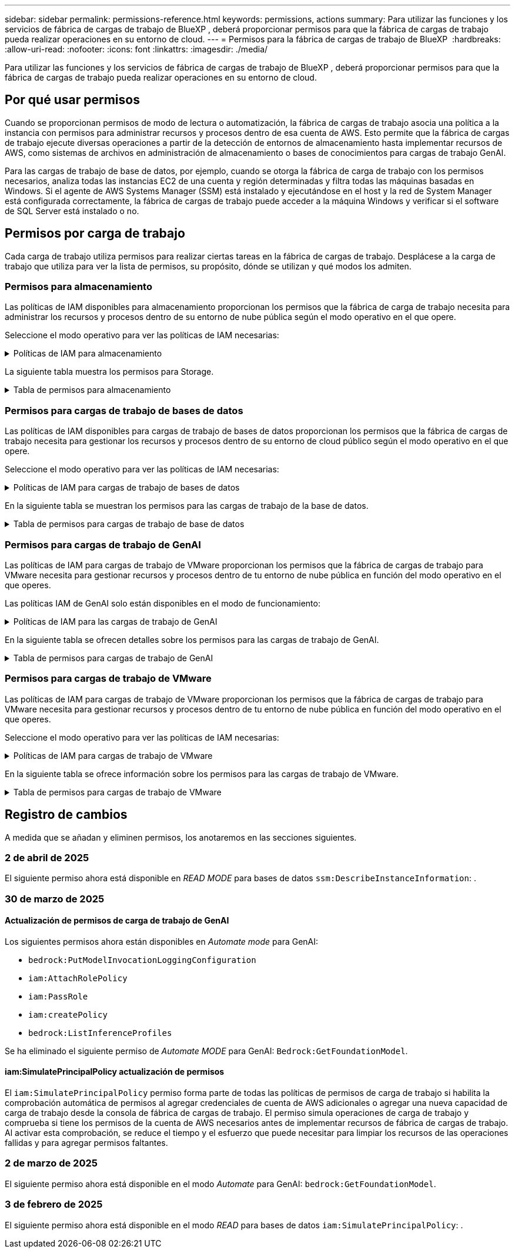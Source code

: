 ---
sidebar: sidebar 
permalink: permissions-reference.html 
keywords: permissions, actions 
summary: Para utilizar las funciones y los servicios de fábrica de cargas de trabajo de BlueXP , deberá proporcionar permisos para que la fábrica de cargas de trabajo pueda realizar operaciones en su entorno de cloud. 
---
= Permisos para la fábrica de cargas de trabajo de BlueXP 
:hardbreaks:
:allow-uri-read: 
:nofooter: 
:icons: font
:linkattrs: 
:imagesdir: ./media/


[role="lead"]
Para utilizar las funciones y los servicios de fábrica de cargas de trabajo de BlueXP , deberá proporcionar permisos para que la fábrica de cargas de trabajo pueda realizar operaciones en su entorno de cloud.



== Por qué usar permisos

Cuando se proporcionan permisos de modo de lectura o automatización, la fábrica de cargas de trabajo asocia una política a la instancia con permisos para administrar recursos y procesos dentro de esa cuenta de AWS. Esto permite que la fábrica de cargas de trabajo ejecute diversas operaciones a partir de la detección de entornos de almacenamiento hasta implementar recursos de AWS, como sistemas de archivos en administración de almacenamiento o bases de conocimientos para cargas de trabajo GenAI.

Para las cargas de trabajo de base de datos, por ejemplo, cuando se otorga la fábrica de carga de trabajo con los permisos necesarios, analiza todas las instancias EC2 de una cuenta y región determinadas y filtra todas las máquinas basadas en Windows. Si el agente de AWS Systems Manager (SSM) está instalado y ejecutándose en el host y la red de System Manager está configurada correctamente, la fábrica de cargas de trabajo puede acceder a la máquina Windows y verificar si el software de SQL Server está instalado o no.



== Permisos por carga de trabajo

Cada carga de trabajo utiliza permisos para realizar ciertas tareas en la fábrica de cargas de trabajo. Desplácese a la carga de trabajo que utiliza para ver la lista de permisos, su propósito, dónde se utilizan y qué modos los admiten.



=== Permisos para almacenamiento

Las políticas de IAM disponibles para almacenamiento proporcionan los permisos que la fábrica de carga de trabajo necesita para administrar los recursos y procesos dentro de su entorno de nube pública según el modo operativo en el que opere.

Seleccione el modo operativo para ver las políticas de IAM necesarias:

.Políticas de IAM para almacenamiento
[%collapsible]
====
[role="tabbed-block"]
=====
.Modo de lectura
--
[source, json]
----
{
  "Version": "2012-10-17",
  "Statement": [
    {
      "Effect": "Allow",
      "Action": [
        "fsx:Describe*",
        "fsx:ListTagsForResource",
        "ec2:Describe*",
        "kms:Describe*",
        "elasticfilesystem:Describe*",
        "kms:List*",
        "cloudwatch:GetMetricData",
        "cloudwatch:GetMetricStatistics"
      ],
      "Resource": "*"
    },
    {
      "Effect": "Allow",
      "Action": [
        "iam:SimulatePrincipalPolicy"
      ],
      "Resource": "*"
    }
  ]
}
----
--
.Modo de automatización
--
[source, json]
----
{
  "Version": "2012-10-17",
  "Statement": [
    {
      "Effect": "Allow",
      "Action": [
        "fsx:*",
        "ec2:Describe*",
        "ec2:CreateTags",
        "ec2:CreateSecurityGroup",
        "iam:CreateServiceLinkedRole",
        "kms:Describe*",
        "elasticfilesystem:Describe*",
        "kms:List*",
        "kms:CreateGrant",
        "cloudwatch:PutMetricData",
        "cloudwatch:GetMetricData",
        "iam:SimulatePrincipalPolicy",
        "cloudwatch:GetMetricStatistics"
      ],
      "Resource": "*"
    },
    {
      "Effect": "Allow",
      "Action": [
        "ec2:AuthorizeSecurityGroupEgress",
        "ec2:AuthorizeSecurityGroupIngress",
        "ec2:RevokeSecurityGroupEgress",
        "ec2:RevokeSecurityGroupIngress",
        "ec2:DeleteSecurityGroup"
      ],
      "Resource": "*",
      "Condition": {
        "StringLike": {
          "ec2:ResourceTag/AppCreator": "NetappFSxWF"
        }
      }
    }
  ]
}
----
--
=====
====
La siguiente tabla muestra los permisos para Storage.

.Tabla de permisos para almacenamiento
[%collapsible]
====
[cols="2, 2, 1, 1"]
|===
| Específico | Acción | Donde se utiliza | Modo 


| Crea un sistema de archivos FSx for ONTAP | fsx:CreateFileSystem* | Puesta en marcha | Automatizar 


| Cree un grupo de seguridad para un sistema de archivos FSx for ONTAP | ec2:CreateSecurityGroup | Puesta en marcha | Automatizar 


| Agregue etiquetas a un grupo de seguridad para un sistema de archivos FSx para ONTAP | ec2:CreateTags | Puesta en marcha | Automatizar 


.2+| Autorizar la salida e ingreso de grupos de seguridad para un sistema de archivos FSx para ONTAP | ec2:AuthorizeSecurityGroupEgress | Puesta en marcha | Automatizar 


| ec2:AuthorizeSecurityGroupIngress | Puesta en marcha | Automatizar 


| El rol otorgado proporciona comunicación entre FSx para ONTAP y otros servicios de AWS | iam:CreateServiceLinkedIn | Puesta en marcha | Automatizar 


.7+| Consulta los detalles que necesitas para rellenar el formulario de puesta en marcha del sistema de archivos FSx para ONTAP | ec2:DescribeVpcs  a| 
* Puesta en marcha
* Explora el ahorro

 a| 
* Lea
* Automatizar




| ec2:DescribeSubnets  a| 
* Puesta en marcha
* Explora el ahorro

 a| 
* Lea
* Automatizar




| ec2:regiones describidas  a| 
* Puesta en marcha
* Explora el ahorro

 a| 
* Lea
* Automatizar




| ec2:DescribeSecurityGroups  a| 
* Puesta en marcha
* Explora el ahorro

 a| 
* Lea
* Automatizar




| ec2:DescribeRouteTables  a| 
* Puesta en marcha
* Explora el ahorro

 a| 
* Lea
* Automatizar




| ec2:DescribeNetworkinterfaces  a| 
* Puesta en marcha
* Explora el ahorro

 a| 
* Lea
* Automatizar




| EC2:DescripbeVolumeStatus  a| 
* Puesta en marcha
* Explora el ahorro

 a| 
* Lea
* Automatizar




.3+| Obtén los detalles clave de KMS y utilízalos para el cifrado FSx para ONTAP | Kms:CreateGrant | Puesta en marcha | Automatizar 


| Kms:describir* | Puesta en marcha  a| 
* Lea
* Automatizar




| Kms:Lista* | Puesta en marcha  a| 
* Lea
* Automatizar




| Obtenga detalles de volumen para las instancias de EC2 | ec2:DescribeVolumes  a| 
* Inventario
* Explora el ahorro

 a| 
* Lea
* Automatizar




| Obtenga detalles para las instancias de EC2 | ec2:DescribInstances | Explora el ahorro  a| 
* Lea
* Automatizar




| Describa Elastic File System en la calculadora de ahorro | ElasticfileSystem:describe* | Explora el ahorro | Lea 


| Enumera las etiquetas de los recursos de FSx for ONTAP | fsx:ListTagsForResource | Inventario  a| 
* Lea
* Automatizar




.2+| Gestionar la salida y el ingreso de grupos de seguridad para un sistema de archivos FSx para ONTAP | ec2:RevokeSecurityGroupIngress | Operaciones de gestión | Automatizar 


| ec2:DeleteSecurityGroup | Operaciones de gestión | Automatizar 


.16+| Cree, vea y gestione recursos del sistema de archivos FSx para ONTAP | fsx:CreateVolume* | Operaciones de gestión | Automatizar 


| fsx:TagResource* | Operaciones de gestión | Automatizar 


| fsx:CreateStorageVirtualMachine* | Operaciones de gestión | Automatizar 


| fsx:DeleteFileSystem* | Operaciones de gestión | Automatizar 


| fsx:DeleteStorageVirtualMachine* | Operaciones de gestión | Automatizar 


| fsx:DescripciónFileSystems* | Inventario  a| 
* Lea
* Automatizar




| fsx:DescripciónStorageVirtualMachines* | Inventario  a| 
* Lea
* Automatizar




| fsx:UpdateFileSystem* | Operaciones de gestión | Automatizar 


| fsx:UpdateStorageVirtualMachine* | Operaciones de gestión | Automatizar 


| fsx:DescribeVolumes* | Inventario  a| 
* Lea
* Automatizar




| fsx:UpdateVolume* | Operaciones de gestión | Automatizar 


| fsx:DeleteVolume* | Operaciones de gestión | Automatizar 


| fsx:UntagResource* | Operaciones de gestión | Automatizar 


| fsx:DescribeBackups* | Operaciones de gestión  a| 
* Lea
* Automatizar




| fsx:CreateBackup* | Operaciones de gestión | Automatizar 


| fsx:CreateVolumeFromBackup* | Operaciones de gestión | Automatizar 


| Informar de las métricas de CloudWatch | Cloudwatch:PutMetricData | Operaciones de gestión | Automatizar 


.2+| Obtenga métricas de volumen y sistema de archivos | Cloudwatch:GetMetricData | Operaciones de gestión  a| 
* Lea
* Automatizar




| Cloudwatch:GetMetricStatistics | Operaciones de gestión  a| 
* Lea
* Automatizar


|===
====


=== Permisos para cargas de trabajo de bases de datos

Las políticas de IAM disponibles para cargas de trabajo de bases de datos proporcionan los permisos que la fábrica de cargas de trabajo necesita para gestionar los recursos y procesos dentro de su entorno de cloud público según el modo operativo en el que opere.

Seleccione el modo operativo para ver las políticas de IAM necesarias:

.Políticas de IAM para cargas de trabajo de bases de datos
[%collapsible]
====
[role="tabbed-block"]
=====
.Modo de lectura
--
[source, json]
----
{
  "Version": "2012-10-17",
  "Statement": [
    {
      "Sid": "CommonGroup",
      "Effect": "Allow",
      "Action": [
        "cloudwatch:GetMetricStatistics",
        "sns:ListTopics",
        "ec2:DescribeInstances",
        "ec2:DescribeVpcs",
        "ec2:DescribeSubnets",
        "ec2:DescribeSecurityGroups",
        "ec2:DescribeImages",
        "ec2:DescribeRegions",
        "ec2:DescribeRouteTables",
        "ec2:DescribeKeyPairs",
        "ec2:DescribeNetworkInterfaces",
        "ec2:DescribeInstanceTypes",
        "ec2:DescribeVpcEndpoints",
        "ec2:DescribeInstanceTypeOfferings",
        "ec2:DescribeSnapshots",
        "ec2:DescribeVolumes",
        "ec2:DescribeAddresses",
        "kms:ListAliases",
        "kms:ListKeys",
        "kms:DescribeKey",
        "cloudformation:ListStacks",
        "cloudformation:DescribeAccountLimits",
        "ds:DescribeDirectories",
        "fsx:DescribeVolumes",
        "fsx:DescribeBackups",
        "fsx:DescribeStorageVirtualMachines",
        "fsx:DescribeFileSystems",
        "servicequotas:ListServiceQuotas",
        "ssm:GetParametersByPath",
        "ssm:GetCommandInvocation",
        "ssm:SendCommand",
        "ssm:GetConnectionStatus",
        "ssm:DescribePatchBaselines",
        "ssm:DescribeInstancePatchStates",
        "ssm:ListCommands",
        "ssm:DescribeInstanceInformation",
        "fsx:ListTagsForResource"
      ],
      "Resource": [
        "*"
      ]
    },
    {
      "Sid": "SSMParameterStore",
      "Effect": "Allow",
      "Action": [
        "ssm:GetParameter",
        "ssm:GetParameters",
        "ssm:PutParameter",
        "ssm:DeleteParameters"
      ],
      "Resource": "arn:aws:ssm:*:*:parameter/netapp/wlmdb/*"
    },
    {
      "Effect": "Allow",
      "Action": [
        "iam:SimulatePrincipalPolicy"
      ],
      "Resource": "*"
    }
  ]
}
----
--
.Modo de automatización
--
[source, json]
----
{
  "Version": "2012-10-17",
  "Statement": [
    {
      "Sid": "EC2Group",
      "Effect": "Allow",
      "Action": [
        "ec2:AllocateAddress",
        "ec2:AllocateHosts",
        "ec2:AssignPrivateIpAddresses",
        "ec2:AssociateAddress",
        "ec2:AssociateRouteTable",
        "ec2:AssociateSubnetCidrBlock",
        "ec2:AssociateVpcCidrBlock",
        "ec2:AttachInternetGateway",
        "ec2:AttachNetworkInterface",
        "ec2:AttachVolume",
        "ec2:AuthorizeSecurityGroupEgress",
        "ec2:AuthorizeSecurityGroupIngress",
        "ec2:CreateVolume",
        "ec2:DeleteNetworkInterface",
        "ec2:DeleteSecurityGroup",
        "ec2:DeleteTags",
        "ec2:DeleteVolume",
        "ec2:DetachNetworkInterface",
        "ec2:DetachVolume",
        "ec2:DisassociateAddress",
        "ec2:DisassociateIamInstanceProfile",
        "ec2:DisassociateRouteTable",
        "ec2:DisassociateSubnetCidrBlock",
        "ec2:DisassociateVpcCidrBlock",
        "ec2:ModifyInstanceAttribute",
        "ec2:ModifyInstancePlacement",
        "ec2:ModifyNetworkInterfaceAttribute",
        "ec2:ModifySubnetAttribute",
        "ec2:ModifyVolume",
        "ec2:ModifyVolumeAttribute",
        "ec2:ReleaseAddress",
        "ec2:ReplaceRoute",
        "ec2:ReplaceRouteTableAssociation",
        "ec2:RevokeSecurityGroupEgress",
        "ec2:RevokeSecurityGroupIngress",
        "ec2:StartInstances",
        "ec2:StopInstances"
      ],
      "Resource": "*",
      "Condition": {
        "StringLike": {
          "ec2:ResourceTag/aws:cloudformation:stack-name": "WLMDB*"
        }
      }
    },
    {
      "Sid": "FSxNGroup",
      "Effect": "Allow",
      "Action": [
        "fsx:TagResource"
      ],
      "Resource": "*",
      "Condition": {
        "StringLike": {
          "aws:ResourceTag/aws:cloudformation:stack-name": "WLMDB*"
        }
      }
    },
    {
      "Sid": "CommonGroup",
      "Effect": "Allow",
      "Action": [
        "cloudformation:CreateStack",
        "cloudformation:DescribeStackEvents",
        "cloudformation:DescribeStacks",
        "cloudformation:ListStacks",
        "cloudformation:ValidateTemplate",
        "cloudformation:DescribeAccountLimits",
        "cloudwatch:GetMetricStatistics",
        "ds:DescribeDirectories",
        "ec2:CreateLaunchTemplate",
        "ec2:CreateLaunchTemplateVersion",
        "ec2:CreateNetworkInterface",
        "ec2:CreateSecurityGroup",
        "ec2:CreateTags",
        "ec2:CreateVpcEndpoint",
        "ec2:Describe*",
        "ec2:Get*",
        "ec2:RunInstances",
        "ec2:ModifyVpcAttribute",
        "ec2messages:*",
        "fsx:CreateFileSystem",
        "fsx:UpdateFileSystem",
        "fsx:CreateStorageVirtualMachine",
        "fsx:CreateVolume",
        "fsx:UpdateVolume",
        "fsx:Describe*",
        "fsx:List*",
        "kms:CreateGrant",
        "kms:Describe*",
        "kms:List*",
        "kms:GenerateDataKey",
        "kms:Decrypt",
        "logs:CreateLogGroup",
        "logs:CreateLogStream",
        "logs:DescribeLog*",
        "logs:GetLog*",
        "logs:ListLogDeliveries",
        "logs:PutLogEvents",
        "logs:TagResource",
        "servicequotas:ListServiceQuotas",
        "sns:ListTopics",
        "sns:Publish",
        "ssm:Describe*",
        "ssm:Get*",
        "ssm:List*",
        "ssm:PutComplianceItems",
        "ssm:PutConfigurePackageResult",
        "ssm:PutInventory",
        "ssm:SendCommand",
        "ssm:UpdateAssociationStatus",
        "ssm:UpdateInstanceAssociationStatus",
        "ssm:UpdateInstanceInformation",
        "ssmmessages:*",
        "compute-optimizer:GetEnrollmentStatus",
        "compute-optimizer:PutRecommendationPreferences",
        "compute-optimizer:GetEffectiveRecommendationPreferences",
        "compute-optimizer:GetEC2InstanceRecommendations",
        "autoscaling:DescribeAutoScalingGroups",
        "autoscaling:DescribeAutoScalingInstances"
      ],
      "Resource": "*"
    },
    {
      "Sid": "ArnGroup",
      "Effect": "Allow",
      "Action": [
        "cloudformation:SignalResource"
      ],
      "Resource": [
        "arn:aws:cloudformation:*:*:stack/WLMDB*",
        "arn:aws:logs:*:*:log-group:WLMDB*"
      ]
    },
    {
      "Sid": "IAMGroup",
      "Effect": "Allow",
      "Action": [
        "iam:AddRoleToInstanceProfile",
        "iam:CreateInstanceProfile",
        "iam:CreateRole",
        "iam:DeleteInstanceProfile",
        "iam:GetPolicy",
        "iam:GetPolicyVersion",
        "iam:GetRole",
        "iam:GetRolePolicy",
        "iam:GetUser",
        "iam:PutRolePolicy",
        "iam:RemoveRoleFromInstanceProfile",
        "iam:SimulatePrincipalPolicy"
      ],
      "Resource": "*"
    },
    {
      "Sid": "IAMGroup1",
      "Effect": "Allow",
      "Action": "iam:CreateServiceLinkedRole",
      "Resource": "*",
      "Condition": {
        "StringLike": {
          "iam:AWSServiceName": "ec2.amazonaws.com"
        }
      }
    },
    {
      "Sid": "IAMGroup2",
      "Effect": "Allow",
      "Action": "iam:PassRole",
      "Resource": "*",
      "Condition": {
        "StringEquals": {
          "iam:PassedToService": "ec2.amazonaws.com"
        }
      }
    },
    {
      "Sid": "SSMParameterStore",
      "Effect": "Allow",
      "Action": [
        "ssm:GetParameter",
        "ssm:GetParameters",
        "ssm:PutParameter",
        "ssm:DeleteParameters"
      ],
      "Resource": "arn:aws:ssm:*:*:parameter/netapp/wlmdb/*"
    }
  ]
}
----
--
=====
====
En la siguiente tabla se muestran los permisos para las cargas de trabajo de la base de datos.

.Tabla de permisos para cargas de trabajo de base de datos
[%collapsible]
====
[cols="2, 2, 1, 1"]
|===
| Específico | Acción | Donde se utiliza | Modo 


| Obtenga estadísticas de métricas de FSx para ONTAP, EBS y FSx para el servidor de archivos de Windows | Cloudwatch:GetMetricStatistics  a| 
* Inventario
* Explora el ahorro

 a| 
* Lea
* Automatizar




| Listar y definir disparadores para eventos | sns:ListTopics | Puesta en marcha  a| 
* Lea
* Automatizar




.4+| Obtenga detalles para las instancias de EC2 | ec2:DescribInstances  a| 
* Inventario
* Explora el ahorro

 a| 
* Lea
* Automatizar




| ec2:DescribeKeyPairs | Puesta en marcha  a| 
* Lea
* Automatizar




| ec2:DescribeNetworkinterfaces | Puesta en marcha  a| 
* Lea
* Automatizar




| EC2:DescripciónTipos de InstanceTipos  a| 
* Puesta en marcha
* Explora el ahorro

 a| 
* Lea
* Automatizar




.6+| Obtén los detalles que necesitas para rellenar el formulario de puesta en marcha de FSx para ONTAP | ec2:DescribeVpcs  a| 
* Puesta en marcha
* Inventario

 a| 
* Lea
* Automatizar




| ec2:DescribeSubnets  a| 
* Puesta en marcha
* Inventario

 a| 
* Lea
* Automatizar




| ec2:DescribeSecurityGroups | Puesta en marcha  a| 
* Lea
* Automatizar




| ec2:DescribeImages | Puesta en marcha  a| 
* Lea
* Automatizar




| ec2:regiones describidas | Puesta en marcha  a| 
* Lea
* Automatizar




| ec2:DescribeRouteTables  a| 
* Puesta en marcha
* Inventario

 a| 
* Lea
* Automatizar




| Obtenga cualquier extremo de VPC existente para determinar si es necesario crear nuevos extremos antes de las implementaciones | ec2:DescribeVpcEndpoints  a| 
* Puesta en marcha
* Inventario

 a| 
* Lea
* Automatizar




| Cree puntos finales de VPC si no existen para los servicios requeridos independientemente de la conectividad de red pública en las instancias de EC2 | EC2:CreateVpcEndpoint | Puesta en marcha | Automatizar 


| Obtener tipos de instancias disponibles en la región para los nodos de validación (T2.micro/T3.micro) | EC2:DescripciónInstanceTypeOfferings | Puesta en marcha  a| 
* Lea
* Automatizar




| Obtenga detalles de snapshot de cada volumen de EBS adjunto para calcular los precios y el ahorro | ec2:DescribSnapshots | Explora el ahorro  a| 
* Lea
* Automatizar




| Obtén detalles de cada volumen de EBS adjunto para calcular los precios y el ahorro | ec2:DescribeVolumes  a| 
* Inventario
* Explora el ahorro

 a| 
* Lea
* Automatizar




.3+| Obtenga información clave de KMS para el cifrado del sistema de archivos FSx para ONTAP | Kms:ListAliases | Puesta en marcha  a| 
* Lea
* Automatizar




| Km:ListKeys | Puesta en marcha  a| 
* Lea
* Automatizar




| Km:DescripbeKey | Puesta en marcha  a| 
* Lea
* Automatizar




| Obtenga una lista de pilas de CloudFormation que se ejecutan en el entorno para comprobar el límite de cuota | Cloudformation:ListStacks | Puesta en marcha  a| 
* Lea
* Automatizar




| Compruebe los límites de la cuenta para los recursos antes de activar el despliegue | Formación de nubes:DescribeAccountLimits | Puesta en marcha  a| 
* Lea
* Automatizar




| Obtenga una lista de directorios activos gestionados por AWS en la región | ds:DescripbeDirectories | Puesta en marcha  a| 
* Lea
* Automatizar




.5+| Obtén listas y detalles de volúmenes, backups, SVM, sistemas de archivos en AZs y etiquetas para el sistema de archivos FSx para ONTAP | fsx:DescribeVolumes  a| 
* Inventario
* Explore Ahorros

 a| 
* Lea
* Automatizar




| fsx:DescripbeBackups  a| 
* Inventario
* Explore Ahorros

 a| 
* Lea
* Automatizar




| fsx:DescribeStorageVirtualMachines  a| 
* Puesta en marcha
* Gestionar operaciones
* Inventario

 a| 
* Lea
* Automatizar




| fsx:DescripciónFileSystems  a| 
* Puesta en marcha
* Gestionar operaciones
* Inventario
* Explora el ahorro

 a| 
* Lea
* Automatizar




| fsx:ListTagsForResource | Gestionar operaciones  a| 
* Lea
* Automatizar




| Obtenga los límites de cuotas de servicio para CloudFormation y VPC | ServiceQuotas:ListServiceQuotas | Puesta en marcha  a| 
* Lea
* Automatizar




| Utilice la consulta basada en SSM para obtener la lista actualizada de regiones soportadas por FSx para ONTAP | ssm:GetParametersByPath | Puesta en marcha  a| 
* Lea
* Automatizar




| Sondee la respuesta de SSM después de enviar el comando para gestionar las operaciones posteriores al despliegue | ssm:GetCommandInvocation  a| 
* Gestionar operaciones
* Inventario
* Explora el ahorro
* Optimización

 a| 
* Lea
* Automatizar




| Envíe comandos sobre SSM a instancias EC2 | ssm:SendCommand  a| 
* Gestionar operaciones
* Inventario
* Explora el ahorro
* Optimización

 a| 
* Lea
* Automatizar




| Obtener el estado de conectividad de SSM en las instancias posteriores al despliegue | ssm:GetConnectionStatus  a| 
* Gestionar operaciones
* Inventario
* Optimización

 a| 
* Lea
* Automatizar




| Recuperar el estado de asociación de SSM para un grupo de instancias EC2 gestionadas (nodos SQL) | ssm:Descripción InstanceInformation | Inventario | Lea 


| Obtenga la lista de líneas base de parches disponibles para la evaluación de parches del sistema operativo | ssm:DescripciónPatchBaselines | Optimización  a| 
* Lea
* Automatizar




| Obtener el estado de aplicación de parches en las instancias de Windows EC2 para la evaluación de parches del sistema operativo | ssm:DescripciónInstancePatchStates | Optimización  a| 
* Lea
* Automatizar




| Enumere los comandos ejecutados por AWS Patch Manager en las instancias EC2 para la gestión de parches del sistema operativo | ssm: ListCommands | Optimización  a| 
* Lea
* Automatizar




| Compruebe si la cuenta está inscrita en AWS Compute Optimizer | Compute-Optimizer:GetEnrollmentStatus  a| 
* Explora el ahorro
* Optimización

| Automatizar 


| Actualice una preferencia de recomendación existente en AWS Compute Optimizer para adaptar las sugerencias para las cargas de trabajo de SQL Server | Compute-Optimizer:PutRecommendationPreferences  a| 
* Explora el ahorro
* Optimización

| Automatizar 


| Obtener preferencias de recomendación que están en vigor para un recurso determinado de AWS Compute Optimizer | Compute-Optimizer:GetEffectiveRecommendationPreferences  a| 
* Explora el ahorro
* Optimización

| Automatizar 


| Obtenga recomendaciones que AWS Compute Optimizer genera para las instancias de Amazon Elastic Compute Cloud (Amazon EC2) | Compute-Optimizer:GetEC2InstanceRecommendations  a| 
* Explora el ahorro
* Optimización

| Automatizar 


.2+| Compruebe la asociación de instancias a grupos de escala automática | escala automática:DescripciónAutoScalingGroups  a| 
* Explora el ahorro
* Optimización

| Automatizar 


| escala automática:DescripciónAutoScalingInstances  a| 
* Explora el ahorro
* Optimización

| Automatizar 


.4+| Obtenga, enumere, cree y elimine parámetros de SSM para las credenciales de usuario de AD, FSx para ONTAP y SQL utilizadas durante la implementación o administradas en su cuenta de AWS | ssm:getParameter ^1^  a| 
* Puesta en marcha
* Gestionar operaciones

 a| 
* Lea
* Automatizar




| ssm:GetParameters ^1^ | Gestionar operaciones  a| 
* Lea
* Automatizar




| ssm:PutParameter ^1^  a| 
* Puesta en marcha
* Gestionar operaciones

 a| 
* Lea
* Automatizar




| ssm:DeleteParameters ^1^ | Gestionar operaciones  a| 
* Lea
* Automatizar




.9+| Asocie recursos de red a nodos SQL y nodos de validación, y agregue IP secundarias adicionales a nodos SQL | EC2:AllocateAddress ^1^ | Puesta en marcha | Automatizar 


| EC2:AllocateHosts ^1^ | Puesta en marcha | Automatizar 


| EC2:AssignPrivateIpAddresses ^1^ | Puesta en marcha | Automatizar 


| EC2:AssociateAddress ^1^ | Puesta en marcha | Automatizar 


| EC2:AssociateRouteTable ^1^ | Puesta en marcha | Automatizar 


| EC2:AssociateSubnetCidrBlock ^1^ | Puesta en marcha | Automatizar 


| EC2:AssociateVpcCidrBlock ^1^ | Puesta en marcha | Automatizar 


| EC2:AttachInternetGateway ^1^ | Puesta en marcha | Automatizar 


| EC2:AttachNetworkInterface ^1^ | Puesta en marcha | Automatizar 


| Conecte los volúmenes de EBS necesarios a los nodos SQL para la puesta en marcha | ec2:AttachVolume | Puesta en marcha | Automatizar 


.2+| Asocie grupos de seguridad y modifique reglas para los nodos aprovisionados | ec2:AuthorizeSecurityGroupEgress | Puesta en marcha | Automatizar 


| ec2:AuthorizeSecurityGroupIngress | Puesta en marcha | Automatizar 


| Cree los volúmenes de EBS necesarios para los nodos SQL para la puesta en marcha | ec2:CreateVolume | Puesta en marcha | Automatizar 


.11+| Elimine los nodos de validación temporales creados del tipo T2.micro y para la reversión o el reintento de EC2 nodos SQL fallidos | ec2:DeleteNetworkInterface | Puesta en marcha | Automatizar 


| ec2:DeleteSecurityGroup | Puesta en marcha | Automatizar 


| ec2:DeleteTags | Puesta en marcha | Automatizar 


| ec2:DeleteVolume | Puesta en marcha | Automatizar 


| EC2:DetachNetworkInterface | Puesta en marcha | Automatizar 


| ec2:DetachVolume | Puesta en marcha | Automatizar 


| EC2:DisasociateAddress | Puesta en marcha | Automatizar 


| ec2:DisasociateIamInstanceProfile | Puesta en marcha | Automatizar 


| EC2:DisAssociateRouteTable | Puesta en marcha | Automatizar 


| EC2:DisasociateSubnetCidrBlock | Puesta en marcha | Automatizar 


| EC2:DisasociateVpcCidrBlock | Puesta en marcha | Automatizar 


.7+| Modificar atributos para instancias SQL creadas. Solo se aplica a los nombres que comienzan con WLMDB. | ec2:ModificyInstanceAttribute | Puesta en marcha | Automatizar 


| EC2:ModifyInstanceColocación | Puesta en marcha | Automatizar 


| ec2:ModificyNetworkInterfaceAttribute | Puesta en marcha | Automatizar 


| EC2:ModifySubnetAttribute | Puesta en marcha | Automatizar 


| ec2:ModifiyVolume | Puesta en marcha | Automatizar 


| ec2:ModifyVolumeAttribute | Puesta en marcha | Automatizar 


| EC2:ModifyVpcAttribute | Puesta en marcha | Automatizar 


.5+| Desasociar y destruir instancias de validación | EC2:Release Address | Puesta en marcha | Automatizar 


| EC2:ReplaceRoute | Puesta en marcha | Automatizar 


| EC2:ReplaceRouteTableAssociation | Puesta en marcha | Automatizar 


| ec2:RevokeSecurityGroupEgress | Puesta en marcha | Automatizar 


| ec2:RevokeSecurityGroupIngress | Puesta en marcha | Automatizar 


| Inicie las instancias desplegadas | ec2:StartuStarInstances | Puesta en marcha | Automatizar 


| Pare las instancias desplegadas | ec2:StopInstances | Puesta en marcha | Automatizar 


| Etiquete valores personalizados para los recursos de Amazon FSx for NetApp ONTAP creados por WLMDB para obtener detalles de facturación durante la gestión de recursos | fsx:TagResource ^1^  a| 
* Puesta en marcha
* Gestionar operaciones

| Automatizar 


.5+| Cree y valide la plantilla de CloudFormation para el despliegue | Cloudformation:CreateStack | Puesta en marcha | Automatizar 


| Cloudformation:DescribeStackEvents | Puesta en marcha | Automatizar 


| Cloudformation:Describacks | Puesta en marcha | Automatizar 


| Cloudformation:ListStacks | Puesta en marcha | Automatizar 


| Cloudformation:ValidateTemplate | Puesta en marcha | Automatizar 


| Recuperar métricas para la recomendación de optimización de cálculo | Cloudwatch:GetMetricStatistics | Explora el ahorro | Automatizar 


| Recuperar directorios disponibles en la región | ds:DescripbeDirectories | Puesta en marcha | Automatizar 


.2+| Agregue reglas para el grupo de seguridad asociado a las instancias EC2 provisionadas | ec2:AuthorizeSecurityGroupEgress | Puesta en marcha | Automatizar 


| ec2:AuthorizeSecurityGroupIngress | Puesta en marcha | Automatizar 


.2+| Cree plantillas de pila anidadas para reintentos y rollback | EC2:CreateLaunchTemplate | Puesta en marcha | Automatizar 


| EC2:CreateLaunchTemplateVersion | Puesta en marcha | Automatizar 


.3+| Gestionar etiquetas y seguridad de red en las instancias creadas | ec2:CreateNetworkInterface | Puesta en marcha | Automatizar 


| ec2:CreateSecurityGroup | Puesta en marcha | Automatizar 


| ec2:CreateTags | Puesta en marcha | Automatizar 


| Suprima el grupo de seguridad creado temporalmente para los nodos de validación | ec2:DeleteSecurityGroup | Puesta en marcha | Automatizar 


.2+| Obtener detalles de instancia para el provisionamiento | EC2:Describir*  a| 
* Puesta en marcha
* Inventario
* Explora el ahorro

| Automatizar 


| EC2:GET*  a| 
* Puesta en marcha
* Inventario
* Explora el ahorro

| Automatizar 


| Inicie las instancias creadas | ec2:RunInstances | Puesta en marcha | Automatizar 


| Systems Manager utiliza el extremo del servicio de entrega de mensajes de AWS para las operaciones de API | ec2messages:*  a| 
* Implementación *Inventario

| Automatizar 


.3+| Crear FSx para los recursos de ONTAP necesarios para aprovisionamiento. Para los sistemas FSx para ONTAP existentes, se crea un nuevo SVM para alojar los volúmenes de SQL. | fsx:CreateFileSystem | Puesta en marcha | Automatizar 


| fsx:CreateStorageVirtualMachine | Puesta en marcha | Automatizar 


| fsx:CreateVolume  a| 
* Puesta en marcha
* Gestionar operaciones

| Automatizar 


.2+| Obtén más información sobre FSx para ONTAP | fsx:describe*  a| 
* Puesta en marcha
* Inventario
* Gestionar operaciones
* Explora el ahorro

| Automatizar 


| fsx:List*  a| 
* Puesta en marcha
* Inventario

| Automatizar 


| Cambie el tamaño de FSx para el sistema de archivos ONTAP para solucionar el margen adicional del sistema de archivos | fsx:UpdateFilesystem | Optimización | Automatizar 


| Cambie el tamaño de los volúmenes para corregir los tamaños de los registros y las unidades de TempDB | fsx:UpdateVolume | Optimización | Automatizar 


.4+| Obtén los detalles clave de KMS y utilízalos para el cifrado FSx para ONTAP | Kms:CreateGrant | Puesta en marcha | Automatizar 


| Kms:describir* | Puesta en marcha | Automatizar 


| Kms:Lista* | Puesta en marcha | Automatizar 


| Km:GenerateDataKey | Puesta en marcha | Automatizar 


.7+| Cree registros de CloudWatch para la validación y el aprovisionamiento de scripts que se ejecutan en instancias EC2 | Registros:CreateLogGroup | Puesta en marcha | Automatizar 


| Registros:CreateLogStream | Puesta en marcha | Automatizar 


| Registros:DescribeLog* | Puesta en marcha | Automatizar 


| Registros:GetLog* | Puesta en marcha | Automatizar 


| Logs:ListLogDeliveries | Puesta en marcha | Automatizar 


| Logs:PutLogEvents  a| 
* Puesta en marcha
* Gestionar operaciones

| Automatizar 


| Logs:TagResource | Puesta en marcha | Automatizar 


| Cree secretos en una cuenta de usuario para las credenciales proporcionadas para SQL, el dominio y FSx para ONTAP | ServiceQuotas:ListServiceQuotas | Puesta en marcha | Automatizar 


.2+| Enumere los temas de SNS del cliente y publique en el SNS de backend de WLMDB, así como en el SNS del cliente, si está seleccionado | sns:ListTopics | Puesta en marcha | Automatizar 


| sns: Publicar | Puesta en marcha | Automatizar 


.11+| Permisos SSM necesarios para ejecutar el script de detección en instancias SQL aprovisionadas y para obtener la lista más reciente de regiones AWS compatibles con FSx para ONTAP. | ssm:DESCRIBE* | Puesta en marcha | Automatizar 


| ssm:GET*  a| 
* Puesta en marcha
* Gestionar operaciones

| Automatizar 


| ssm: Lista* | Puesta en marcha | Automatizar 


| ssm:PutComplianceItems | Puesta en marcha | Automatizar 


| ssm:PutConfigurePackageResult | Puesta en marcha | Automatizar 


| ssm: Inventario de PutInventory | Puesta en marcha | Automatizar 


| ssm:SendCommand  a| 
* Puesta en marcha
* Inventario
* Gestionar operaciones

| Automatizar 


| ssm: UpdateAssociationStatus | Puesta en marcha | Automatizar 


| ssm:UpdateInstanceAssociationStatus | Puesta en marcha | Automatizar 


| ssm:UpdateInstanceInformation | Puesta en marcha | Automatizar 


| ssmmessages:*  a| 
* Puesta en marcha
* Inventario
* Gestionar operaciones

| Automatizar 


.4+| Guardar credenciales para FSX para ONTAP, Active Directory y el usuario SQL (solo para la autenticación de usuario SQL) | ssm:getParameter ^1^  a| 
* Puesta en marcha
* Gestionar operaciones
* Inventario

| Automatizar 


| ssm:GetParameters ^1^  a| 
* Puesta en marcha
* Inventario

| Automatizar 


| ssm:PutParameter ^1^  a| 
* Puesta en marcha
* Gestionar operaciones

| Automatizar 


| ssm:DeleteParameters ^1^  a| 
* Puesta en marcha
* Gestionar operaciones

| Automatizar 


| La pila de CloudFormation de señales se ha producido correctamente o ha fallado. | Formación de nubes:SignalResource ^1^ | Puesta en marcha | Automatizar 


| Agregue el rol EC2 creado por la plantilla al perfil de instancia de EC2 para permitir que los scripts de EC2 accedan a los recursos necesarios para el despliegue. | iam:AddRoleToInstanceProfile | Puesta en marcha | Automatizar 


| Cree un perfil de instancia para EC2 y adjunte el rol EC2 creado. | iam:CreateInstanceProfile | Puesta en marcha | Automatizar 


| Cree un rol EC2 a través de una plantilla con los permisos enumerados a continuación | iam:CreateRole | Puesta en marcha | Automatizar 


| Crear rol vinculado al servicio EC2 | iam:CreateServiceLinkedRole ^2^ | Puesta en marcha | Automatizar 


| Suprimir perfil de instancia creado durante el despliegue específicamente para los nodos de validación | iam:DeleteInstanceProfile | Puesta en marcha | Automatizar 


.5+| Obtenga los detalles del rol y la política para determinar las brechas en los permisos y validarlas para la implementación | iam: GetPolicy | Puesta en marcha | Automatizar 


| iam:GetPolicyVersion | Puesta en marcha | Automatizar 


| iam:GetRole | Puesta en marcha | Automatizar 


| iam: GetRolePolicy | Puesta en marcha | Automatizar 


| iam: GetUser | Puesta en marcha | Automatizar 


| Transfiera el rol creado a la instancia EC2 | iam:PassRole ^3^ | Puesta en marcha | Automatizar 


| Agregue una política con los permisos necesarios al rol EC2 creado | iam:PutRolePolicy | Puesta en marcha | Automatizar 


| Separe el rol del perfil de instancia de EC2 aprovisionado | iam:RemoveRoleFromInstanceProfile | Puesta en marcha | Automatizar 


| Simule operaciones de carga de trabajo para validar los permisos disponibles y compárelos con los permisos necesarios para la cuenta de AWS | iam: Política de SimulatePrincipalPolicy | Puesta en marcha  a| 
* Lea
* Automatizar


|===
. El permiso está restringido a los recursos que comienzan con WLMDB.
. «iam:CreateServiceLinkedRole» limitado por «iam:AWSServiceName»: «ec2.amazonaws.com"*
. “iam:PassRole” limitado por “iam:PassedToService”: “ec2.amazonaws.com"*


====


=== Permisos para cargas de trabajo de GenAI

Las políticas de IAM para cargas de trabajo de VMware proporcionan los permisos que la fábrica de cargas de trabajo para VMware necesita para gestionar recursos y procesos dentro de tu entorno de nube pública en función del modo operativo en el que operes.

Las políticas IAM de GenAI solo están disponibles en el modo de funcionamiento:

.Políticas de IAM para las cargas de trabajo de GenAI
[%collapsible]
====
[source, json]
----
{
  "Version": "2012-10-17",
  "Statement": [
    {
      "Sid": "CloudformationGroup",
      "Effect": "Allow",
      "Action": [
        "cloudformation:CreateStack",
        "cloudformation:DescribeStacks"
      ],
      "Resource": "arn:aws:cloudformation:*:*:stack/wlmai*/*"
    },
    {
      "Sid": "EC2Group",
      "Effect": "Allow",
      "Action": [
        "ec2:AuthorizeSecurityGroupEgress",
        "ec2:AuthorizeSecurityGroupIngress"
      ],
      "Resource": "*",
      "Condition": {
        "StringLike": {
          "ec2:ResourceTag/aws:cloudformation:stack-name": "wlmai*"
        }
      }
    },
    {
      "Sid": "EC2DescribeGroup",
      "Effect": "Allow",
      "Action": [
        "ec2:DescribeRegions",
        "ec2:DescribeTags",
        "ec2:CreateVpcEndpoint",
        "ec2:CreateSecurityGroup",
        "ec2:CreateTags",
        "ec2:DescribeVpcs",
        "ec2:DescribeSubnets",
        "ec2:DescribeRouteTables",
        "ec2:DescribeKeyPairs",
        "ec2:DescribeSecurityGroups",
        "ec2:DescribeVpcEndpoints",
        "ec2:DescribeInstances",
        "ec2:DescribeImages",
        "ec2:RevokeSecurityGroupEgress",
        "ec2:RevokeSecurityGroupIngress",
        "ec2:RunInstances"
      ],
      "Resource": "*"
    },
    {
      "Sid": "IAMGroup",
      "Effect": "Allow",
      "Action": [
        "iam:CreateRole",
        "iam:CreatePolicy",
        "iam:CreateInstanceProfile",
        "iam:AddRoleToInstanceProfile",
        "iam:PutRolePolicy",
        "iam:GetRolePolicy",
        "iam:GetRole",
        "iam:TagRole"
      ],
      "Resource": "*"
    },
    {
      "Sid": "IAMGroup2",
      "Effect": "Allow",
      "Action": "iam:PassRole",
      "Resource": "*",
      "Condition": {
        "StringEquals": {
          "iam:PassedToService": "ec2.amazonaws.com"
        }
      }
    },
    {
      "Sid": "FSXNGroup",
      "Effect": "Allow",
      "Action": [
        "fsx:DescribeVolumes",
        "fsx:DescribeFileSystems",
        "fsx:DescribeStorageVirtualMachines",
        "fsx:ListTagsForResource"
      ],
      "Resource": "*"
    },
    {
      "Sid": "FSXNGroup2",
      "Effect": "Allow",
      "Action": [
        "fsx:UntagResource",
        "fsx:TagResource"
      ],
      "Resource": [
        "arn:aws:fsx:*:*:volume/*/*",
        "arn:aws:fsx:*:*:storage-virtual-machine/*/*"
      ]
    },
    {
      "Sid": "SSMParameterStore",
      "Effect": "Allow",
      "Action": [
        "ssm:GetParameter",
        "ssm:PutParameter"
      ],
      "Resource": "arn:aws:ssm:*:*:parameter/netapp/wlmai/*"
    },
    {
      "Sid": "SSM",
      "Effect": "Allow",
      "Action": [
        "ssm:GetParameters",
        "ssm:GetParametersByPath"
      ],
      "Resource": "arn:aws:ssm:*:*:parameter/aws/service/*"
    },
    {
      "Sid": "SSMMessages",
      "Effect": "Allow",
      "Action": [
        "ssm:GetCommandInvocation"
      ],
      "Resource": "*"
    },
    {
      "Sid": "SSMCommandDocument",
      "Effect": "Allow",
      "Action": [
        "ssm:SendCommand"
      ],
      "Resource": [
        "arn:aws:ssm:*:*:document/AWS-RunShellScript"
      ]
    },
    {
      "Sid": "SSMCommandInstance",
      "Effect": "Allow",
      "Action": [
        "ssm:SendCommand",
        "ssm:GetConnectionStatus"
      ],
      "Resource": [
        "arn:aws:ec2:*:*:instance/*"
      ],
      "Condition": {
        "StringLike": {
          "ssm:resourceTag/aws:cloudformation:stack-name": "wlmai-*"
        }
      }
    },
    {
      "Sid": "KMS",
      "Effect": "Allow",
      "Action": [
        "kms:GenerateDataKey",
        "kms:Decrypt"
      ],
      "Resource": "*"
    },
    {
      "Sid": "SNS",
      "Effect": "Allow",
      "Action": [
        "sns:Publish"
      ],
      "Resource": "*"
    },
    {
      "Sid": "CloudWatch",
      "Effect": "Allow",
      "Action": [
        "logs:DescribeLogGroups"
      ],
      "Resource": "*"
    },
    {
      "Sid": "CloudWatchAiEngine",
      "Effect": "Allow",
      "Action": [
        "logs:CreateLogGroup",
        "logs:PutRetentionPolicy",
        "logs:TagResource",
        "logs:DescribeLogStreams"
      ],
      "Resource": "arn:aws:logs:*:*:log-group:/netapp/wlmai*"
    },
    {
      "Sid": "CloudWatchAiEngineLogStream",
      "Effect": "Allow",
      "Action": [
        "logs:GetLogEvents"
      ],
      "Resource": "arn:aws:logs:*:*:log-group:/netapp/wlmai*:*"
    },
    {
      "Sid": "BedrockGroup",
      "Effect": "Allow",
      "Action": [
        "bedrock:InvokeModelWithResponseStream",
        "bedrock:InvokeModel",
        "bedrock:ListFoundationModels",
        "bedrock:GetFoundationModelAvailability",
        "bedrock:GetModelInvocationLoggingConfiguration",
        "bedrock:PutModelInvocationLoggingConfiguration",
        "bedrock:ListInferenceProfiles"
      ],
      "Resource": "*"
    },
    {
      "Sid": "CloudWatchBedrock",
      "Effect": "Allow",
      "Action": [
        "logs:CreateLogGroup",
        "logs:PutRetentionPolicy",
        "logs:TagResource"
      ],
      "Resource": "arn:aws:logs:*:*:log-group:/aws/bedrock*"
    },
    {
      "Sid": "BedrockLoggingAttachRole",
      "Effect": "Allow",
      "Action": [
        "iam:AttachRolePolicy",
        "iam:PassRole"
      ],
      "Resource": "arn:aws:iam::*:role/NetApp_AI_Bedrock*"
    },
    {
      "Effect": "Allow",
      "Action": [
        "iam:SimulatePrincipalPolicy"
      ],
      "Resource": "*"
    }
  ]
}
----
====
En la siguiente tabla se ofrecen detalles sobre los permisos para las cargas de trabajo de GenAI.

.Tabla de permisos para cargas de trabajo de GenAI
[%collapsible]
====
[cols="2, 2, 1, 1"]
|===
| Específico | Acción | Donde se utiliza | Modo 


| Cree una pila de formación de cloud del motor de IA durante las operaciones de puesta en marcha y recompilación | Cloudformation:CreateStack | Puesta en marcha | Automatizar 


| Cree la pila de formación de cloud del motor de IA | Cloudformation:Describacks | Puesta en marcha | Automatizar 


| Enumere las regiones del asistente de despliegue del motor AI | ec2:regiones describidas | Puesta en marcha | Automatizar 


| Mostrar etiquetas de motor AI | ec2:etiquetas a describTags | Puesta en marcha | Automatizar 


| Enumere los extremos de VPC antes de crear la pila del motor de AI | EC2:CreateVpcEndpoint | Puesta en marcha | Automatizar 


| Cree un grupo de seguridad del motor de IA durante la creación de la pila del motor de IA durante las operaciones de implementación y reconstrucción | ec2:CreateSecurityGroup | Puesta en marcha | Automatizar 


| Etiquete los recursos creados por la creación de pila de motores de IA durante las operaciones de implementación y recompilación | ec2:CreateTags | Puesta en marcha | Automatizar 


.2+| Publique eventos cifrados en el backend WLMAI desde la pila del motor AI | Km:GenerateDataKey | Puesta en marcha | Automatizar 


| Km:descifrar | Puesta en marcha | Automatizar 


| Publique eventos y recursos personalizados en el backend WLMAI desde la pila ai-engine | sns: Publicar | Puesta en marcha | Automatizar 


| Mostrar los PC virtuales durante el asistente de despliegue del motor AI | ec2:DescribeVpcs | Puesta en marcha | Automatizar 


| Muestra las subredes del asistente de despliegue del motor AI | ec2:DescribeSubnets | Puesta en marcha | Automatizar 


| Obtenga tablas de ruta durante la puesta en marcha y recompilación del motor de IA | ec2:DescribeRouteTables | Puesta en marcha | Automatizar 


| Enumere los pares de claves durante el asistente de implementación del motor de IA | ec2:DescribeKeyPairs | Puesta en marcha | Automatizar 


| Enumerar los grupos de seguridad durante la creación de la pila del motor AI (para buscar grupos de seguridad en los extremos privados) | ec2:DescribeSecurityGroups | Puesta en marcha | Automatizar 


| Consigue extremos de VPC para determinar si se deben crear alguno durante la puesta en marcha del motor de IA | ec2:DescribeVpcEndpoints | Puesta en marcha | Automatizar 


| Enumere las instancias para averiguar el estado del motor de IA | ec2:DescribInstances | Resolución de problemas | Automatizar 


| Enumera imágenes durante la creación de la pila del motor de IA durante las operaciones de implementación y recompilación | ec2:DescribeImages | Puesta en marcha | Automatizar 


.2+| Cree y actualice la instancia de IA y el grupo de seguridad de punto final privado durante la creación de la pila de instancias de AI durante las operaciones de despliegue y reconstrucción | ec2:RevokeSecurityGroupEgress | Puesta en marcha | Automatizar 


| ec2:RevokeSecurityGroupIngress | Puesta en marcha | Automatizar 


| Ejecutar el motor de IA durante la creación de pilas de formación de nube durante las operaciones de puesta en marcha y recompilación | ec2:RunInstances | Puesta en marcha | Automatizar 


.2+| Asocie grupos de seguridad y modifique las reglas del motor de IA durante la creación de la pila durante las operaciones de puesta en marcha y recompilación | ec2:AuthorizeSecurityGroupEgress | Puesta en marcha | Automatizar 


| ec2:AuthorizeSecurityGroupIngress | Puesta en marcha | Automatizar 


| Consulte el estado de registro de Amazon Bedrock/Amazon CloudWatch durante la implementación del motor de IA | Bedrock:GetModelInvocationLoggingConfiguration | Puesta en marcha | Automatizar 


| Inicie una solicitud de chat para uno de los modelos básicos | Bedrock:InvokeModelWithResponseStream | Puesta en marcha | Automatizar 


| Iniciar solicitud de chat/inserción para modelos de base | Bedrock:InvokeModel | Puesta en marcha | Automatizar 


| Muestra los modelos de base disponibles en una región | Bedrock:ListFoundationModels | Puesta en marcha | Automatizar 


| Verifique el acceso al modelo de base | Bedrock:GetFoundationModelAvailability | Puesta en marcha | Automatizar 


| Verifique la necesidad de crear un grupo de registros de Amazon CloudWatch durante las operaciones de despliegue y reconstrucción | Logs:DescripbeLogGroups | Puesta en marcha | Automatizar 


| Obtén regiones que dan soporte a FSx y Amazon Bedrock durante el asistente del motor de IA | ssm:GetParametersByPath | Puesta en marcha | Automatizar 


| Obtenga la imagen más reciente de Amazon Linux para la puesta en marcha del motor de IA durante las operaciones de puesta en marcha y recompilación | ssm: GetParameters | Puesta en marcha | Automatizar 


| Obtenga la respuesta SSM del comando enviado al motor AI | ssm:GetCommandInvocation | Puesta en marcha | Automatizar 


.2+| Compruebe la conexión del SSM al motor AI | ssm:SendCommand | Puesta en marcha | Automatizar 


| ssm:GetConnectionStatus | Puesta en marcha | Automatizar 


.8+| Cree un perfil de instancia del motor de IA durante la creación de pila durante las operaciones de puesta en marcha y recompilación | iam:CreateRole | Puesta en marcha | Automatizar 


| iam:CreateInstanceProfile | Puesta en marcha | Automatizar 


| iam:AddRoleToInstanceProfile | Puesta en marcha | Automatizar 


| iam:PutRolePolicy | Puesta en marcha | Automatizar 


| iam: GetRolePolicy | Puesta en marcha | Automatizar 


| iam:GetRole | Puesta en marcha | Automatizar 


| iam:TagRole | Puesta en marcha | Automatizar 


| iam:PassRole | Puesta en marcha | Automatizar 


| Simule operaciones de carga de trabajo para validar los permisos disponibles y compárelos con los permisos necesarios para la cuenta de AWS | iam: Política de SimulatePrincipalPolicy | Puesta en marcha | Automatizar 


| Enumere los sistemas de archivos FSx para ONTAP durante el asistente para crear base de conocimientos | fsx:DescribeVolumes | Creación de la base de conocimientos | Automatizar 


| Enumera los volúmenes del sistema de archivos FSx para ONTAP durante el asistente para crear base de conocimientos | fsx:DescripciónFileSystems | Creación de la base de conocimientos | Automatizar 


| Gestionar las bases de conocimientos en el motor de IA durante las operaciones de recompilación | fsx:ListTagsForResource | Resolución de problemas | Automatizar 


| Enumere las máquinas virtuales de almacenamiento del sistema de archivos FSx para ONTAP durante el asistente de creación de base de conocimientos | fsx:DescribeStorageVirtualMachines | Puesta en marcha | Automatizar 


| Mueva la base de conocimientos a una nueva instancia | fsx:UntagResource | Resolución de problemas | Automatizar 


| Gestione la base de conocimientos en el motor de IA durante la recompilación | fsx:TagResource | Resolución de problemas | Automatizar 


.2+| Guardar los secretos SSM (token ECR, credenciales CIFS, claves de las cuentas de servicio de inquilino) de una forma segura | ssm:getParameter | Puesta en marcha | Automatizar 


| ssm: Parámetro de PutParameter | Puesta en marcha | Automatizar 


.2+| Envíe los registros del motor de IA al grupo de registros de Amazon CloudWatch durante las operaciones de implementación y reconstrucción | Registros:CreateLogGroup | Puesta en marcha | Automatizar 


| Logs:PutRetentionPolicy | Puesta en marcha | Automatizar 


| Envíe los registros del motor de IA al grupo de registros de Amazon CloudWatch | Logs:TagResource | Resolución de problemas | Automatizar 


| Obtener respuesta SSM de Amazon CloudWatch (cuando la respuesta es demasiado larga) | Registros:DescripbeLogStreams | Resolución de problemas | Automatizar 


| Obtén la respuesta SSM de Amazon CloudWatch | Logs:GetLogEvents | Resolución de problemas | Automatizar 


.3+| Cree un grupo de registros de Amazon CloudWatch para los registros de base de Amazon durante la recuperación de la pila durante las operaciones de implementación y reconstrucción | Registros:CreateLogGroup | Puesta en marcha | Automatizar 


| Logs:PutRetentionPolicy | Puesta en marcha | Automatizar 


| Logs:TagResource | Puesta en marcha | Automatizar 


| Envía registros de Bedrock a Amazon CloudWatch | Bedrock:PutModelInvocationLoggingConfiguration | Resolución de problemas | Automatizar 


| Cree la función que permita enviar registros de Amazon Bedrock a Amazon CloudWatch | iam: AttachRolePolicy | Resolución de problemas | Automatizar 


| Cree la función que permita enviar registros de Amazon Bedrock a Amazon CloudWatch | iam:PassRole | Resolución de problemas | Automatizar 


| Cree la función que permita enviar registros de Amazon Bedrock a Amazon CloudWatch | iam:createPolicy | Resolución de problemas | Automatizar 


| Listar perfiles de inferencia para el modelo | Bedrock:ListInferenceProfiles | Resolución de problemas | Automatizar 
|===
====


=== Permisos para cargas de trabajo de VMware

Las políticas de IAM para cargas de trabajo de VMware proporcionan los permisos que la fábrica de cargas de trabajo para VMware necesita para gestionar recursos y procesos dentro de tu entorno de nube pública en función del modo operativo en el que operes.

Seleccione el modo operativo para ver las políticas de IAM necesarias:

.Políticas de IAM para cargas de trabajo de VMware
[%collapsible]
====
[role="tabbed-block"]
=====
.Modo de lectura
--
[source, json]
----
{
  "Version": "2012-10-17",
  "Statement": [
    {
      "Effect": "Allow",
      "Action": [
        "ec2:DescribeRegions",
        "ec2:DescribeAvailabilityZones",
        "ec2:DescribeVpcs",
        "ec2:DescribeSecurityGroups",
        "ec2:DescribeSubnets",
        "ssm:GetParametersByPath",
        "kms:DescribeKey",
        "kms:ListKeys",
        "kms:ListAliases"
      ],
      "Resource": "*"
    },
    {
      "Effect": "Allow",
      "Action": [
        "iam:SimulatePrincipalPolicy"
      ],
      "Resource": "*"
    }
  ]
}
----
--
.Modo de automatización
--
[source, json]
----
{
  "Version": "2012-10-17",
  "Statement": [
    {
      "Effect": "Allow",
      "Action": [
        "cloudformation:CreateStack"
      ],
      "Resource": "*"
    },
    {
      "Effect": "Allow",
      "Action": [
        "fsx:CreateFileSystem",
        "fsx:DescribeFileSystems",
        "fsx:CreateStorageVirtualMachine",
        "fsx:DescribeStorageVirtualMachines",
        "fsx:CreateVolume",
        "fsx:DescribeVolumes",
        "fsx:TagResource",
        "sns:Publish",
        "kms:DescribeKey",
        "kms:ListKeys",
        "kms:ListAliases",
        "kms:GenerateDataKey",
        "kms:Decrypt",
        "kms:CreateGrant"
      ],
      "Resource": "*"
    },
    {
      "Effect": "Allow",
      "Action": [
        "ec2:DescribeSubnets",
        "ec2:DescribeSecurityGroups",
        "ec2:RunInstances",
        "ec2:DescribeInstances",
        "ec2:DescribeRegions",
        "ec2:DescribeAvailabilityZones",
        "ec2:DescribeVpcs",
        "ec2:CreateSecurityGroup",
        "ec2:AuthorizeSecurityGroupIngress",
        "ec2:DescribeImages"
      ],
      "Resource": "*"
    },
    {
      "Effect": "Allow",
      "Action": [
        "ssm:GetParametersByPath",
        "ssm:GetParameters"
      ],
      "Resource": "*"
    },
    {
      "Effect": "Allow",
      "Action": [
        "iam:SimulatePrincipalPolicy"
      ],
      "Resource": "*"
    }
  ]
}
----
--
=====
====
En la siguiente tabla se ofrece información sobre los permisos para las cargas de trabajo de VMware.

.Tabla de permisos para cargas de trabajo de VMware
[%collapsible]
====
[cols="2, 2, 1, 1"]
|===
| Específico | Acción | Donde se utiliza | Modo 


| Asocie grupos de seguridad y modifique reglas para los nodos aprovisionados | ec2:AuthorizeSecurityGroupIngress | Puesta en marcha | Automatizar 


| Cree volúmenes de EBS | ec2:CreateVolume | Puesta en marcha | Automatizar 


| Etiquete valores personalizados para los recursos de FSx para NetApp ONTAP creados por las cargas de trabajo de VMware | fsx:TagResource | Puesta en marcha | Automatizar 


| Cree y valide la plantilla de CloudFormation | Cloudformation:CreateStack | Puesta en marcha | Automatizar 


| Gestionar etiquetas y seguridad de red en las instancias creadas | ec2:CreateSecurityGroup | Puesta en marcha | Automatizar 


| Inicie las instancias creadas | ec2:RunInstances | Puesta en marcha | Automatizar 


| Obtenga los detalles de las instancias de EC2 | ec2:DescribInstances | Puesta en marcha | Automatizar 


| Muestre las imágenes durante la creación de la pila durante las operaciones de despliegue y reconstrucción | ec2:DescribeImages | Puesta en marcha | Automatizar 


| Obtenga los VPC en el entorno seleccionado para completar el formulario de implementación | ec2:DescribeVpcs  a| 
* Puesta en marcha
* Inventario

 a| 
* Lea
* Automatizar




| Obtener las subredes del entorno seleccionado para completar el formulario de despliegue | ec2:DescribeSubnets  a| 
* Puesta en marcha
* Inventario

 a| 
* Lea
* Automatizar




| Obtener los grupos de seguridad del entorno seleccionado para completar el formulario de implementación | ec2:DescribeSecurityGroups | Puesta en marcha  a| 
* Lea
* Automatizar




| Obtener las zonas de disponibilidad en el entorno seleccionado | EC2:DescripciónAvailabilityZones  a| 
* Puesta en marcha
* Inventario

 a| 
* Lea
* Automatizar




| Obtén las regiones con soporte de Amazon FSx para NetApp ONTAP | ec2:regiones describidas | Puesta en marcha  a| 
* Lea
* Automatizar




| Obtener alias de claves KMS para utilizar para el cifrado de Amazon FSx para NetApp ONTAP | Kms:ListAliases | Puesta en marcha  a| 
* Lea
* Automatizar




| Obtenga las claves KMS para utilizar para el cifrado de Amazon FSx para NetApp ONTAP | Km:ListKeys | Puesta en marcha  a| 
* Lea
* Automatizar




| Obtener detalles de caducidad de claves KMS que se utilizarán para el cifrado de Amazon FSx para NetApp ONTAP | Km:DescripbeKey | Puesta en marcha  a| 
* Lea
* Automatizar




| La consulta basada en SSM se utiliza para obtener la lista actualizada de regiones soportadas por Amazon FSx para NetApp ONTAP | ssm:GetParametersByPath | Puesta en marcha  a| 
* Lea
* Automatizar




.3+| Cree los recursos de Amazon FSx para NetApp ONTAP necesarios para el aprovisionamiento | fsx:CreateFileSystem | Puesta en marcha | Automatizar 


| fsx:CreateStorageVirtualMachine | Puesta en marcha | Automatizar 


| fsx:CreateVolume  a| 
* Puesta en marcha
* Operaciones de gestión

| Automatizar 


.2+| Obtén los detalles de Amazon FSx para NetApp ONTAP | fsx:describe*  a| 
* Puesta en marcha
* Inventario
* Operaciones de gestión
* Explora el ahorro

| Automatizar 


| fsx:List*  a| 
* Puesta en marcha
* Inventario

| Automatizar 


.5+| Obtenga los detalles clave de KMS y utilícelos para el cifrado de Amazon FSx para NetApp ONTAP | Kms:CreateGrant | Puesta en marcha | Automatizar 


| Kms:describir* | Puesta en marcha | Automatizar 


| Kms:Lista* | Puesta en marcha | Automatizar 


| Km:descifrar | Puesta en marcha | Automatizar 


| Km:GenerateDataKey | Puesta en marcha | Automatizar 


| Enumere los temas de SNS del cliente y publique en el SNS de backend de WLMVMC, así como en el SNS del cliente, si se selecciona | sns: Publicar | Puesta en marcha | Automatizar 


| Se usa para buscar la lista más reciente de regiones de AWS admitidas por Amazon FSx para NetApp ONTAP | ssm:GET*  a| 
* Puesta en marcha
* Operaciones de gestión

| Automatizar 


| Simule operaciones de carga de trabajo para validar los permisos disponibles y compárelos con los permisos necesarios para la cuenta de AWS | iam: Política de SimulatePrincipalPolicy | Puesta en marcha | Automatizar 


.4+| El almacén de parámetros de SSM se utiliza para guardar las credenciales de Amazon FSx para NetApp ONTAP | ssm:getParameter  a| 
* Puesta en marcha
* Operaciones de gestión
* Inventario

| Automatizar 


| ssm: PutParameters  a| 
* Puesta en marcha
* Inventario

| Automatizar 


| ssm: Parámetro de PutParameter  a| 
* Puesta en marcha
* Operaciones de gestión

| Automatizar 


| ssm:DeleteParameters  a| 
* Puesta en marcha
* Operaciones de gestión

| Automatizar 
|===
====


== Registro de cambios

A medida que se añadan y eliminen permisos, los anotaremos en las secciones siguientes.



=== 2 de abril de 2025

El siguiente permiso ahora está disponible en _READ MODE_ para bases de datos `ssm:DescribeInstanceInformation`: .



=== 30 de marzo de 2025



==== Actualización de permisos de carga de trabajo de GenAI

Los siguientes permisos ahora están disponibles en _Automate mode_ para GenAI:

* `bedrock:PutModelInvocationLoggingConfiguration`
* `iam:AttachRolePolicy`
* `iam:PassRole`
* `iam:createPolicy`
* `bedrock:ListInferenceProfiles`


Se ha eliminado el siguiente permiso de _Automate MODE_ para GenAI: `Bedrock:GetFoundationModel`.



==== iam:SimulatePrincipalPolicy actualización de permisos

El `iam:SimulatePrincipalPolicy` permiso forma parte de todas las políticas de permisos de carga de trabajo si habilita la comprobación automática de permisos al agregar credenciales de cuenta de AWS adicionales o agregar una nueva capacidad de carga de trabajo desde la consola de fábrica de cargas de trabajo. El permiso simula operaciones de carga de trabajo y comprueba si tiene los permisos de la cuenta de AWS necesarios antes de implementar recursos de fábrica de cargas de trabajo. Al activar esta comprobación, se reduce el tiempo y el esfuerzo que puede necesitar para limpiar los recursos de las operaciones fallidas y para agregar permisos faltantes.



=== 2 de marzo de 2025

El siguiente permiso ahora está disponible en el modo _Automate_ para GenAI: `bedrock:GetFoundationModel`.



=== 3 de febrero de 2025

El siguiente permiso ahora está disponible en el modo _READ_ para bases de datos `iam:SimulatePrincipalPolicy`: .
